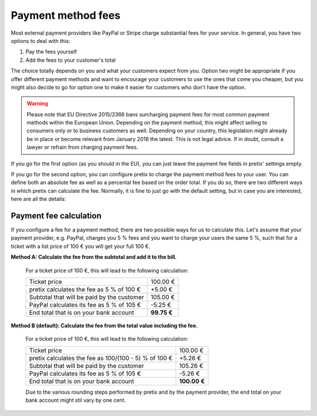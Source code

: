 .. _payment-fees:

Payment method fees
===================

Most external payment providers like PayPal or Stripe charge substantial fees for your service. In general, you have
two options to deal with this:

1. Pay the fees yourself

2. Add the fees to your customer's total

The choice totally depends on you and what your customers expect from you. Option two might be appropriate if you
offer different payment methods and want to encourage your customers to use the ones that come you cheaper, but you
might also decide to go for option one to make it easier for customers who don't have the option.

.. warning:: Please note that EU Directive 2015/2366 bans surcharging payment fees for most common payment
             methods within the European Union. Depending on the payment method, this might affect
             selling to consumers only or to business customers as well. Depending on your country, this
             legislation might already be in place or become relevant from January 2018 the latest. This is not
             legal advice. If in doubt, consult a lawyer or refrain from charging payment fees.

If you go for the first option (as you should in the EU), you can just leave the payment fee fields in pretix' settings
empty.

If you go for the second option, you can configure pretix to charge the payment method fees to your user. You can
define both an absolute fee as well as a percental fee based on the order total. If you do so, there are two
different ways in which pretix can calculate the fee. Normally, it is fine to just go with the default setting, but
in case you are interested, here are all the details:

Payment fee calculation
-----------------------

If you configure a fee for a payment method, there are two possible ways for us to calculate this. Let's
assume that your payment provider, e.g. PayPal, charges you 5 % fees and you want to charge your users the
same 5 %, such that for a ticket with a list price of 100 € you will get your full 100 €.

**Method A: Calculate the fee from the subtotal and add it to the bill.**

    For a ticket price of 100 €, this will lead to the following calculation:

    ============================================== ============
    Ticket price                                       100.00 €
    pretix calculates the fee as 5 % of 100 €           +5.00 €
    Subtotal that will be paid by the customer         105.00 €
    PayPal calculates its fee as 5 % of 105 €           -5.25 €
    End total that is on your bank account          **99.75 €**
    ============================================== ============

**Method B (default): Calculate the fee from the total value including the fee.**

    For a ticket price of 100 €, this will lead to the following calculation:

    ===================================================== =============
    Ticket price                                               100.00 €
    pretix calculates the fee as 100/(100 - 5) % of 100 €       +5.26 €
    Subtotal that will be paid by the customer                 105.26 €
    PayPal calculates its fee as 5 % of 105 €                   -5.26 €
    End total that is on your bank account                 **100.00 €**
    ===================================================== =============

    Due to the various rounding steps performed by pretix and by the payment provider, the end total on
    your bank account might stil vary by one cent.
